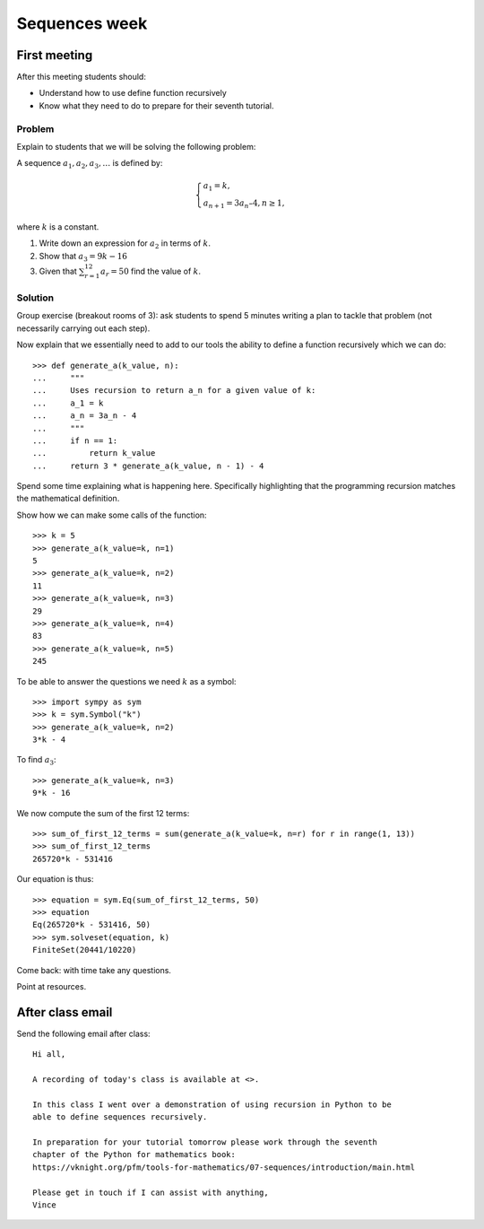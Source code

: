 Sequences week
==============

First meeting
-------------

After this meeting students should:

- Understand how to use define function recursively
- Know what they need to do to prepare for their seventh tutorial.

Problem
*******

Explain to students that we will be solving the following problem:

A sequence :math:`a_1, a_2, a_3, …` is defined by:

.. math::

    \left\{
    \begin{array}{l}
        a_1 = k,\\
        a_{n + 1} = 3a_n – 4, n \geq 1,
    \end{array}
    \right.

where :math:`k` is a constant.


1. Write down an expression for :math:`a_2` in terms of :math:`k`.
2. Show that :math:`a_3 = 9k - 16`
3. Given that :math:`\sum_{r=1}^{12} a_r = 50` find the value of :math:`k`.


Solution
********

Group exercise (breakout rooms of 3): ask students to spend 5 minutes writing a
plan to tackle that problem (not necessarily carrying out each step).

Now explain that we essentially need to add to our tools the ability to define a
function recursively which we can do::

    >>> def generate_a(k_value, n):
    ...     """
    ...     Uses recursion to return a_n for a given value of k:
    ...     a_1 = k
    ...     a_n = 3a_n - 4
    ...     """
    ...     if n == 1:
    ...         return k_value
    ...     return 3 * generate_a(k_value, n - 1) - 4

Spend some time explaining what is happening here. Specifically highlighting
that the programming recursion matches the mathematical definition.

Show how we can make some calls of the function::

    >>> k = 5
    >>> generate_a(k_value=k, n=1)
    5
    >>> generate_a(k_value=k, n=2)
    11
    >>> generate_a(k_value=k, n=3)
    29
    >>> generate_a(k_value=k, n=4)
    83
    >>> generate_a(k_value=k, n=5)
    245

To be able to answer the questions we need :math:`k` as a symbol::

    >>> import sympy as sym
    >>> k = sym.Symbol("k")
    >>> generate_a(k_value=k, n=2)
    3*k - 4

To find :math:`a_3`::

    >>> generate_a(k_value=k, n=3)
    9*k - 16

We now compute the sum of the first 12 terms::


    >>> sum_of_first_12_terms = sum(generate_a(k_value=k, n=r) for r in range(1, 13))
    >>> sum_of_first_12_terms
    265720*k - 531416

Our equation is thus::

    >>> equation = sym.Eq(sum_of_first_12_terms, 50)
    >>> equation
    Eq(265720*k - 531416, 50)
    >>> sym.solveset(equation, k)
    FiniteSet(20441/10220)

Come back: with time take any questions.

Point at resources.

After class email
-----------------

Send the following email after class::

    Hi all,

    A recording of today's class is available at <>.

    In this class I went over a demonstration of using recursion in Python to be
    able to define sequences recursively.

    In preparation for your tutorial tomorrow please work through the seventh
    chapter of the Python for mathematics book:
    https://vknight.org/pfm/tools-for-mathematics/07-sequences/introduction/main.html

    Please get in touch if I can assist with anything,
    Vince
